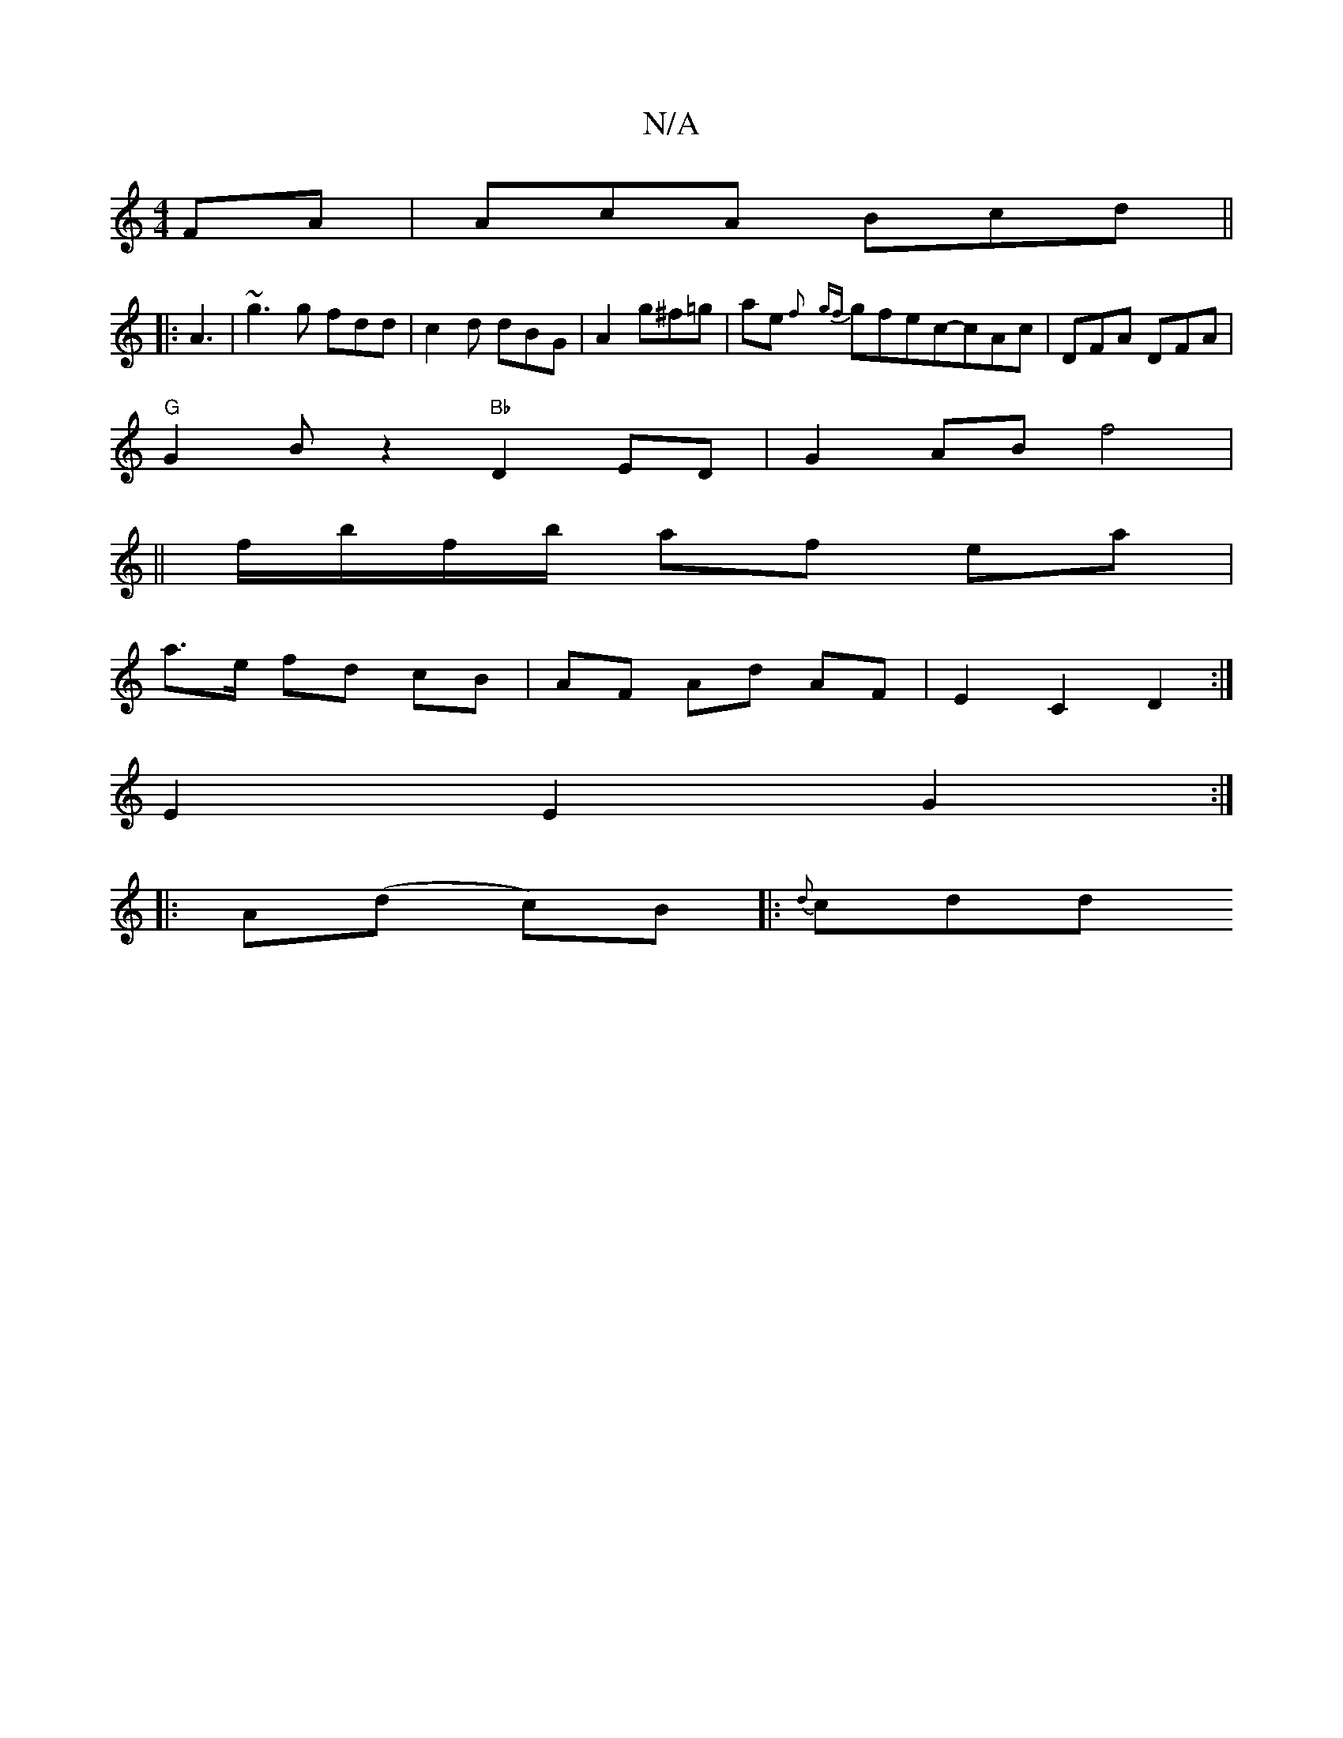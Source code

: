 X:1
T:N/A
M:4/4
R:N/A
K:Cmajor
FA|AcA Bcd||
|:A3|~g3g fdd|c2d dBG|A2g^f=g| ae {f} {gf}gfec-cAc | DFA DFA |
"G" G2B z2 "Bb" D2 ED | G2 AB f4 | 
||
f/b/f/b/ af ea | 
a>e fd cB | AF Ad AF | E2 C2 D2 :|
E2 E2 G2 :|
|: A(d c)B |: {d}cdd